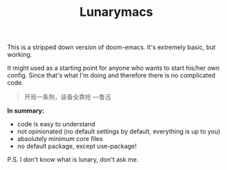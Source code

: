 #+TITLE: Lunarymacs

This is a stripped down version of doom-emacs. It's extremely basic, but working.

It might used as a starting point for anyone who wants to start his/her own config. 
Since that's what I'm doing and therefore there is no complicated code.

#+BEGIN_QUOTE
开局一条狗，装备全靠抢 ---鲁迅
#+END_QUOTE

*In summary:*
- code is easy to understand
- not opinionated (no default settings by default, everything is up to you)
- absolutely minimum core files
- no default package, except use-package!

  
P.S. I don't know what is lunary, don't ask me.
